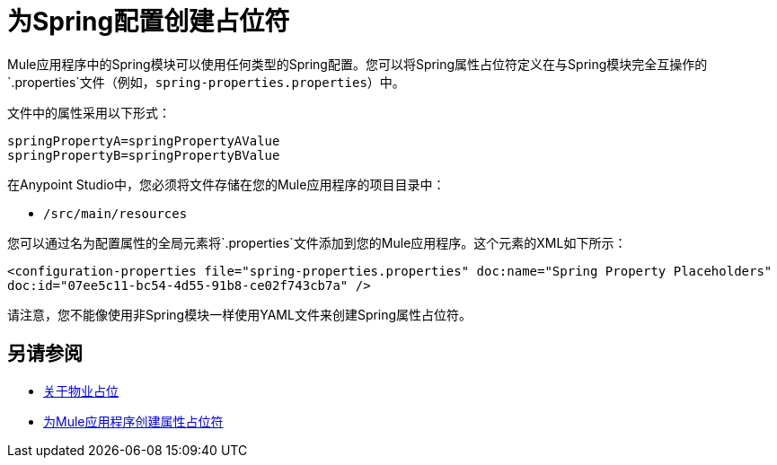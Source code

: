 = 为Spring配置创建占位符

Mule应用程序中的Spring模块可以使用任何类型的Spring配置。您可以将Spring属性占位符定义在与Spring模块完全互操作的`.properties`文件（例如，`spring-properties.properties`）中。

文件中的属性采用以下形式：
----
springPropertyA=springPropertyAValue
springPropertyB=springPropertyBValue
----

//在Spring中，前缀（`${`）和后缀（`}`）是固定的。

在Anypoint Studio中，您必须将文件存储在您的Mule应用程序的项目目录中：

*  `/src/main/resources`

您可以通过名为配置属性的全局元素将`.properties`文件添加到您的Mule应用程序。这个元素的XML如下所示：

`<configuration-properties file="spring-properties.properties" doc:name="Spring Property Placeholders" doc:id="07ee5c11-bc54-4d55-91b8-ce02f743cb7a" />`

请注意，您不能像使用非Spring模块一样使用YAML文件来创建Spring属性占位符。

== 另请参阅

*  link:configuring-properties[关于物业占位]

*  link:mule-app-properties-to-configure[为Mule应用程序创建属性占位符]

////
???
----
<?xml version=“1.0” encoding=“UTF-8"?>
<beans xmlns=“http://www.springframework.org/schema/beans”
       xmlns:xsi=“http://www.w3.org/2001/XMLSchema-instance”
       xsi:schemaLocation=”
       http://www.springframework.org/schema/beans http://www.springframework.org/schema/beans/spring-beans-current.xsd”>

  <bean class=“org.springframework.beans.factory.config.PropertyPlaceholderConfigurer”>
        <property name=“location”>
            <value>spring-properties.properties</value>
        </property>
  </bean>
</beans>
----
////
